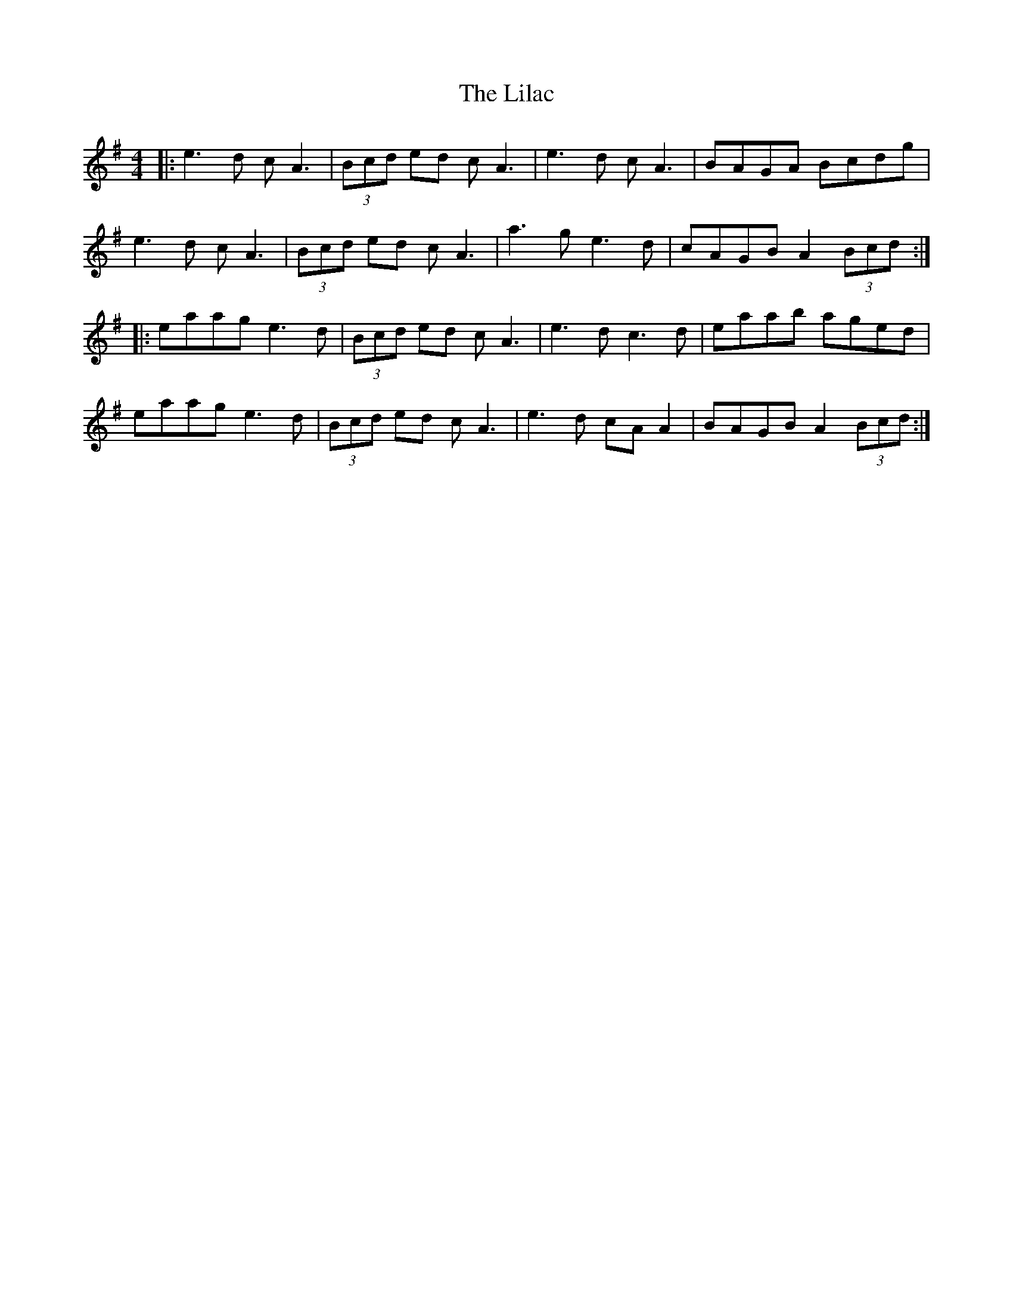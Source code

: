 X: 23585
T: Lilac, The
R: reel
M: 4/4
K: Adorian
|:e3d cA3|(3Bcd ed cA3|e3d cA3|BAGA Bcdg|
e3d cA3|(3Bcd ed cA3|a3g e3d|cAGB A2 (3Bcd:|
|:eaag e3d|(3Bcd ed cA3|e3d c3d|eaab aged|
eaag e3d|(3Bcd ed cA3|e3 d cA A2|BAGB A2 (3Bcd:|

